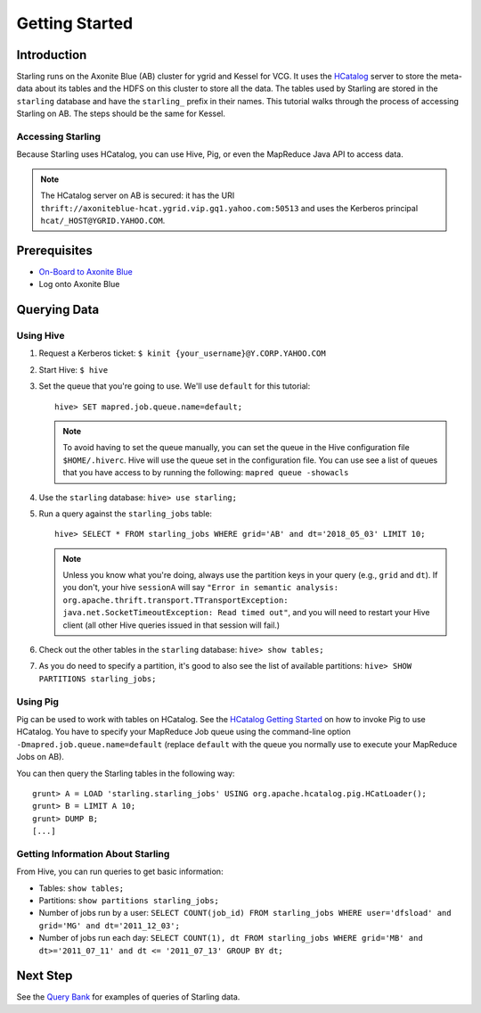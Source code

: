 ===============
Getting Started
===============

.. 12/09/15 - Copy edited documentation.

Introduction
============

Starling runs on the Axonite Blue (AB) cluster for ygrid and Kessel for VCG. It uses the `HCatalog <https://cwiki.apache.org/confluence/display/Hive/HCatalog>`_
server to  store the meta-data about its tables and the HDFS on this cluster to store all the
data. The tables used by Starling are stored in the ``starling`` database and have
the ``starling_`` prefix in their names.
This tutorial walks through the process of accessing Starling on AB. The steps should be
the same for Kessel.

Accessing Starling
------------------

Because Starling uses HCatalog, you can use Hive, Pig, or even the MapReduce Java API
to access data.

.. note:: The HCatalog server on AB is secured: it has the URI
          ``thrift://axoniteblue-hcat.ygrid.vip.gq1.yahoo.com:50513``
          and uses the Kerberos principal ``hcat/_HOST@YGRID.YAHOO.COM``.

Prerequisites
=============

- `On-Board to Axonite Blue <http://yo/grid-onboarding-howto>`_
- Log onto Axonite Blue

Querying Data
=============

Using Hive
----------

#. Request a Kerberos ticket: ``$ kinit {your_username}@Y.CORP.YAHOO.COM``
#. Start Hive: ``$ hive``
#. Set the queue that you're going to use. We'll use ``default`` for this tutorial::

       hive> SET mapred.job.queue.name=default;

   .. note:: To avoid having to set the queue manually, you can set the queue in the
             Hive configuration file ``$HOME/.hiverc``.
             Hive will use the queue set in the configuration file. You can use see a list
             of queues that you have
             access to by running the following: ``mapred queue -showacls``

#. Use the ``starling`` database: ``hive> use starling;``
#. Run a query against the ``starling_jobs`` table::

       hive> SELECT * FROM starling_jobs WHERE grid='AB' and dt='2018_05_03' LIMIT 10;

   .. note:: Unless you know what you're doing, always use the partition keys in your
             query (e.g., ``grid`` and ``dt``).
             If you don't, your hive ``sessionA`` will say ``"Error in semantic analysis:
             org.apache.thrift.transport.TTransportException: java.net.SocketTimeoutException:
             Read timed out"``, and you will need to restart your Hive client (all other Hive
             queries issued in that session will fail.)

#. Check out the other tables in the ``starling`` database: ``hive> show tables;``
#. As you do need to specify a partition, it's good to also see the list of available partitions: ``hive> SHOW PARTITIONS starling_jobs;``


Using Pig
---------

Pig can be used to work with tables on HCatalog. See the `HCatalog Getting Started <https://archives.ouroath.com/twiki/twiki.corp.yahoo.com/view/Grid/HCatalogGettingStarted.html#Pig>`_
on how to invoke Pig to use HCatalog. You have to specify your MapReduce Job queue
using the command-line option ``-Dmapred.job.queue.name=default`` (replace ``default``
with the queue you normally use to execute your MapReduce Jobs on AB).

You can then query the Starling tables in the following way::

    grunt> A = LOAD 'starling.starling_jobs' USING org.apache.hcatalog.pig.HCatLoader();
    grunt> B = LIMIT A 10;
    grunt> DUMP B;
    [...]

Getting Information About Starling
----------------------------------

From Hive, you can run queries to get basic information:

- Tables: ``show tables;``
- Partitions: ``show partitions starling_jobs;``
- Number of jobs run by a user: ``SELECT COUNT(job_id) FROM starling_jobs WHERE user='dfsload' and grid='MG' and dt='2011_12_03';``
- Number of jobs run each day: ``SELECT COUNT(1), dt FROM starling_jobs WHERE grid='MB' and dt>='2011_07_11' and dt <= '2011_07_13' GROUP BY dt;``


Next Step
=========

See the `Query Bank <../query_bank>`_ for examples of queries of Starling data.
